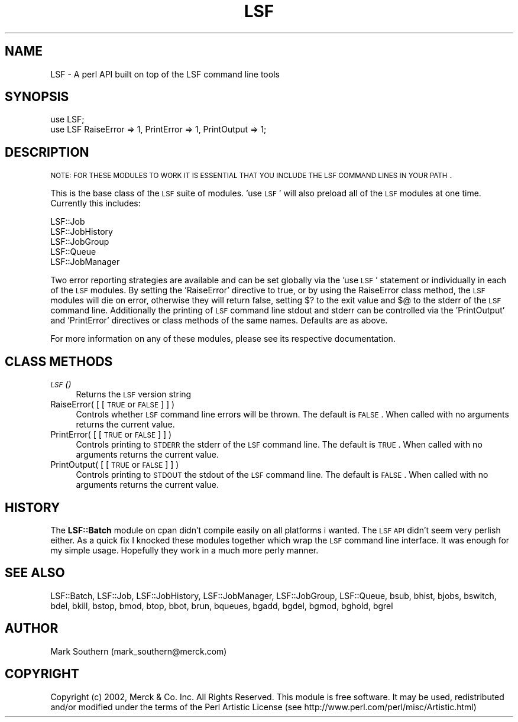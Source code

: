 .\" Automatically generated by Pod::Man v1.37, Pod::Parser v1.32
.\"
.\" Standard preamble:
.\" ========================================================================
.de Sh \" Subsection heading
.br
.if t .Sp
.ne 5
.PP
\fB\\$1\fR
.PP
..
.de Sp \" Vertical space (when we can't use .PP)
.if t .sp .5v
.if n .sp
..
.de Vb \" Begin verbatim text
.ft CW
.nf
.ne \\$1
..
.de Ve \" End verbatim text
.ft R
.fi
..
.\" Set up some character translations and predefined strings.  \*(-- will
.\" give an unbreakable dash, \*(PI will give pi, \*(L" will give a left
.\" double quote, and \*(R" will give a right double quote.  | will give a
.\" real vertical bar.  \*(C+ will give a nicer C++.  Capital omega is used to
.\" do unbreakable dashes and therefore won't be available.  \*(C` and \*(C'
.\" expand to `' in nroff, nothing in troff, for use with C<>.
.tr \(*W-|\(bv\*(Tr
.ds C+ C\v'-.1v'\h'-1p'\s-2+\h'-1p'+\s0\v'.1v'\h'-1p'
.ie n \{\
.    ds -- \(*W-
.    ds PI pi
.    if (\n(.H=4u)&(1m=24u) .ds -- \(*W\h'-12u'\(*W\h'-12u'-\" diablo 10 pitch
.    if (\n(.H=4u)&(1m=20u) .ds -- \(*W\h'-12u'\(*W\h'-8u'-\"  diablo 12 pitch
.    ds L" ""
.    ds R" ""
.    ds C` ""
.    ds C' ""
'br\}
.el\{\
.    ds -- \|\(em\|
.    ds PI \(*p
.    ds L" ``
.    ds R" ''
'br\}
.\"
.\" If the F register is turned on, we'll generate index entries on stderr for
.\" titles (.TH), headers (.SH), subsections (.Sh), items (.Ip), and index
.\" entries marked with X<> in POD.  Of course, you'll have to process the
.\" output yourself in some meaningful fashion.
.if \nF \{\
.    de IX
.    tm Index:\\$1\t\\n%\t"\\$2"
..
.    nr % 0
.    rr F
.\}
.\"
.\" For nroff, turn off justification.  Always turn off hyphenation; it makes
.\" way too many mistakes in technical documents.
.hy 0
.if n .na
.\"
.\" Accent mark definitions (@(#)ms.acc 1.5 88/02/08 SMI; from UCB 4.2).
.\" Fear.  Run.  Save yourself.  No user-serviceable parts.
.    \" fudge factors for nroff and troff
.if n \{\
.    ds #H 0
.    ds #V .8m
.    ds #F .3m
.    ds #[ \f1
.    ds #] \fP
.\}
.if t \{\
.    ds #H ((1u-(\\\\n(.fu%2u))*.13m)
.    ds #V .6m
.    ds #F 0
.    ds #[ \&
.    ds #] \&
.\}
.    \" simple accents for nroff and troff
.if n \{\
.    ds ' \&
.    ds ` \&
.    ds ^ \&
.    ds , \&
.    ds ~ ~
.    ds /
.\}
.if t \{\
.    ds ' \\k:\h'-(\\n(.wu*8/10-\*(#H)'\'\h"|\\n:u"
.    ds ` \\k:\h'-(\\n(.wu*8/10-\*(#H)'\`\h'|\\n:u'
.    ds ^ \\k:\h'-(\\n(.wu*10/11-\*(#H)'^\h'|\\n:u'
.    ds , \\k:\h'-(\\n(.wu*8/10)',\h'|\\n:u'
.    ds ~ \\k:\h'-(\\n(.wu-\*(#H-.1m)'~\h'|\\n:u'
.    ds / \\k:\h'-(\\n(.wu*8/10-\*(#H)'\z\(sl\h'|\\n:u'
.\}
.    \" troff and (daisy-wheel) nroff accents
.ds : \\k:\h'-(\\n(.wu*8/10-\*(#H+.1m+\*(#F)'\v'-\*(#V'\z.\h'.2m+\*(#F'.\h'|\\n:u'\v'\*(#V'
.ds 8 \h'\*(#H'\(*b\h'-\*(#H'
.ds o \\k:\h'-(\\n(.wu+\w'\(de'u-\*(#H)/2u'\v'-.3n'\*(#[\z\(de\v'.3n'\h'|\\n:u'\*(#]
.ds d- \h'\*(#H'\(pd\h'-\w'~'u'\v'-.25m'\f2\(hy\fP\v'.25m'\h'-\*(#H'
.ds D- D\\k:\h'-\w'D'u'\v'-.11m'\z\(hy\v'.11m'\h'|\\n:u'
.ds th \*(#[\v'.3m'\s+1I\s-1\v'-.3m'\h'-(\w'I'u*2/3)'\s-1o\s+1\*(#]
.ds Th \*(#[\s+2I\s-2\h'-\w'I'u*3/5'\v'-.3m'o\v'.3m'\*(#]
.ds ae a\h'-(\w'a'u*4/10)'e
.ds Ae A\h'-(\w'A'u*4/10)'E
.    \" corrections for vroff
.if v .ds ~ \\k:\h'-(\\n(.wu*9/10-\*(#H)'\s-2\u~\d\s+2\h'|\\n:u'
.if v .ds ^ \\k:\h'-(\\n(.wu*10/11-\*(#H)'\v'-.4m'^\v'.4m'\h'|\\n:u'
.    \" for low resolution devices (crt and lpr)
.if \n(.H>23 .if \n(.V>19 \
\{\
.    ds : e
.    ds 8 ss
.    ds o a
.    ds d- d\h'-1'\(ga
.    ds D- D\h'-1'\(hy
.    ds th \o'bp'
.    ds Th \o'LP'
.    ds ae ae
.    ds Ae AE
.\}
.rm #[ #] #H #V #F C
.\" ========================================================================
.\"
.IX Title "LSF 3"
.TH LSF 3 "2002-04-11" "perl v5.8.8" "User Contributed Perl Documentation"
.SH "NAME"
LSF \- A perl API built on top of the LSF command line tools
.SH "SYNOPSIS"
.IX Header "SYNOPSIS"
.Vb 2
\&    use LSF;
\&    use LSF RaiseError => 1, PrintError => 1, PrintOutput => 1;
.Ve
.SH "DESCRIPTION"
.IX Header "DESCRIPTION"
\&\s-1NOTE:\s0 \s-1FOR\s0 \s-1THESE\s0 \s-1MODULES\s0 \s-1TO\s0 \s-1WORK\s0 \s-1IT\s0 \s-1IS\s0 \s-1ESSENTIAL\s0 \s-1THAT\s0 \s-1YOU\s0 \s-1INCLUDE\s0 \s-1THE\s0 \s-1LSF\s0 
\&\s-1COMMAND\s0 \s-1LINES\s0 \s-1IN\s0 \s-1YOUR\s0 \s-1PATH\s0.
.PP
This is the base class of the \s-1LSF\s0 suite of modules. 'use \s-1LSF\s0' will also 
preload all of the \s-1LSF\s0 modules at one time. Currently this includes:
.PP
.Vb 5
\&      LSF::Job
\&      LSF::JobHistory
\&      LSF::JobGroup
\&      LSF::Queue
\&      LSF::JobManager
.Ve
.PP
Two error reporting strategies are available and can be set globally via the
\&'use \s-1LSF\s0' statement or individually in each of the \s-1LSF\s0 modules. By setting the
\&'RaiseError' directive to true, or by using the RaiseError class method, the 
\&\s-1LSF\s0 modules will die on error, otherwise they will return false, setting $? to 
the exit value and $@ to the stderr of the \s-1LSF\s0 command line. Additionally
the printing of \s-1LSF\s0 command line stdout and stderr can be controlled via the 
\&'PrintOutput' and 'PrintError' directives or class methods of the same names.
Defaults are as above.
.PP
For more information on any of these modules, please see its respective
documentation.
.SH "CLASS METHODS"
.IX Header "CLASS METHODS"
.IP "\s-1\fILSF\s0()\fR" 4
.IX Item "LSF()"
Returns the \s-1LSF\s0 version string
.IP "RaiseError( [ [ \s-1TRUE\s0 or \s-1FALSE\s0 ] ] )" 4
.IX Item "RaiseError( [ [ TRUE or FALSE ] ] )"
Controls whether \s-1LSF\s0 command line errors will be thrown. The default is
\&\s-1FALSE\s0. When called with no arguments returns the current value.
.IP "PrintError( [ [ \s-1TRUE\s0 or \s-1FALSE\s0 ] ] )" 4
.IX Item "PrintError( [ [ TRUE or FALSE ] ] )"
Controls printing to \s-1STDERR\s0 the stderr of the \s-1LSF\s0 command line. The default is
\&\s-1TRUE\s0. When called with no arguments returns the current value.
.IP "PrintOutput( [ [ \s-1TRUE\s0 or \s-1FALSE\s0 ] ] )" 4
.IX Item "PrintOutput( [ [ TRUE or FALSE ] ] )"
Controls printing to \s-1STDOUT\s0 the stdout of the \s-1LSF\s0 command line. The default is
\&\s-1FALSE\s0. When called with no arguments returns the current value.
.SH "HISTORY"
.IX Header "HISTORY"
The \fBLSF::Batch\fR module on cpan didn't compile easily on all platforms i wanted.
The \s-1LSF\s0 \s-1API\s0 didn't seem very perlish either. As a quick fix I knocked these
modules together which wrap the \s-1LSF\s0 command line interface. It was enough for
my simple usage. Hopefully they work in a much more perly manner.
.SH "SEE ALSO"
.IX Header "SEE ALSO"
LSF::Batch,
LSF::Job,
LSF::JobHistory,
LSF::JobManager,
LSF::JobGroup,
LSF::Queue,
bsub,
bhist,
bjobs,
bswitch,
bdel,
bkill,
bstop,
bmod,
btop,
bbot,
brun,
bqueues,
bgadd,
bgdel,
bgmod,
bghold,
bgrel
.SH "AUTHOR"
.IX Header "AUTHOR"
Mark Southern (mark_southern@merck.com)
.SH "COPYRIGHT"
.IX Header "COPYRIGHT"
Copyright (c) 2002, Merck & Co. Inc. All Rights Reserved.
This module is free software. It may be used, redistributed
and/or modified under the terms of the Perl Artistic License
(see http://www.perl.com/perl/misc/Artistic.html)
